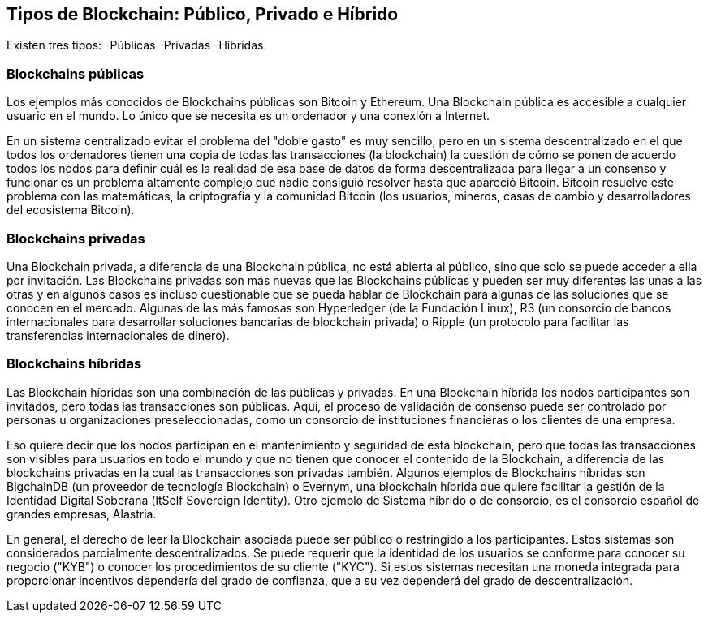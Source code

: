 == Tipos de Blockchain: Público, Privado e Híbrido 

Existen tres tipos: 
-Públicas
-Privadas 
-Híbridas.

=== Blockchains públicas

Los ejemplos más conocidos de Blockchains públicas son Bitcoin y Ethereum. Una Blockchain pública es accesible a cualquier usuario en el mundo. Lo único que se necesita es un ordenador y una conexión a Internet.

En un sistema centralizado evitar el problema del "doble gasto" es muy sencillo, pero en un sistema descentralizado en el que todos los ordenadores tienen una copia de todas las transacciones (la blockchain) la cuestión de cómo se ponen de acuerdo todos los nodos para definir cuál es la realidad de esa base de datos de forma descentralizada para llegar a un consenso y funcionar es un problema altamente complejo que nadie consiguió resolver hasta que apareció Bitcoin. Bitcoin resuelve este problema con las matemáticas, la criptografía y la comunidad Bitcoin (los usuarios, mineros, casas de cambio y desarrolladores del ecosistema Bitcoin).

=== Blockchains privadas

Una Blockchain privada, a diferencia de una Blockchain pública, no está abierta al público, sino que solo se puede acceder a ella por invitación. Las Blockchains privadas son más nuevas que las Blockchains públicas y pueden ser muy diferentes las unas a las otras y en algunos casos es incluso cuestionable que se pueda hablar de Blockchain para algunas de las soluciones que se conocen en el mercado. Algunas de las más famosas son Hyperledger (de la Fundación Linux), R3 (un consorcio de bancos internacionales para desarrollar soluciones bancarias de blockchain privada) o Ripple (un protocolo para facilitar las transferencias internacionales de dinero).

=== Blockchains híbridas

Las Blockchain híbridas son una combinación de las públicas y privadas. En una Blockchain híbrida los nodos participantes son invitados, pero todas las transacciones son públicas. 
Aquí, el proceso de validación de consenso puede ser controlado por personas u organizaciones preseleccionadas, como un consorcio de instituciones financieras o los clientes de una empresa.

Eso quiere decir que los nodos participan en el mantenimiento y seguridad de esta blockchain, pero que todas las transacciones son visibles para usuarios en todo el mundo y que no tienen que conocer el contenido de la Blockchain, a diferencia de las blockchains privadas en la cual las transacciones son privadas también. 
Algunos ejemplos de Blockchains híbridas son BigchainDB (un proveedor de tecnología Blockchain) o Evernym, una blockchain híbrida que quiere facilitar la gestión de la Identidad Digital Soberana (ltSelf Sovereign Identity). Otro ejemplo de Sistema híbrido o de consorcio, es el consorcio español de grandes empresas, Alastria. 

En general, el derecho de leer la Blockchain asociada puede ser público o restringido a los participantes. Estos sistemas son considerados parcialmente descentralizados. Se puede requerir que la identidad de los usuarios se conforme para conocer su negocio ("KYB") o conocer los procedimientos de su cliente ("KYC"). Si estos sistemas necesitan una moneda integrada para proporcionar incentivos dependería del grado de confianza, que a su vez dependerá del grado de descentralización.

